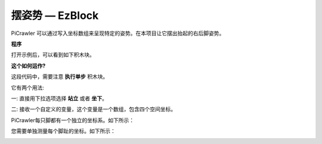 摆姿势 — EzBlock
====================


PiCrawler 可以通过写入坐标数组来呈现特定的姿势。在本项目让它摆出抬起的右后脚姿势。


.. image:: img/4cood.A.png



**程序**

打开示例后，可以看到如下积木块。

.. image:: img/dostep.png


**这个如何运作?**

这段代码中，需要注意 **执行单步** 积木块。

它有两个用法:

一: 直接用下拉选项选择 **站立** 或者 **坐下**。

二: 接收一个自定义的变量，这个变量是一个数组，包含四个空间坐标。

PiCrawler每只脚都有一个独立的坐标系。如下所示：

.. image:: img/4cood.png

您需要单独测量每个脚趾的坐标。如下所示：

.. image:: img/1cood.png
